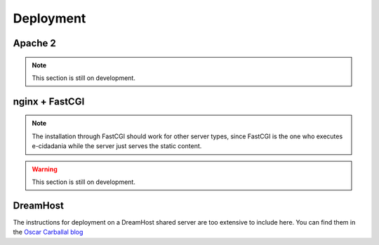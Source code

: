 Deployment
==========

Apache 2
--------

.. note:: This section is still on development.

nginx + FastCGI
---------------

.. note:: The installation through FastCGI should work for other server types, since
          FastCGI is the one who executes e-cidadania while the server just serves
          the static content.

.. warning:: This section is still on development.

DreamHost
---------

The instructions for deployment on a DreamHost shared server are too extensive
to include here. You can find them in the `Oscar Carballal blog <http://blog.oscarcp.com>`_
